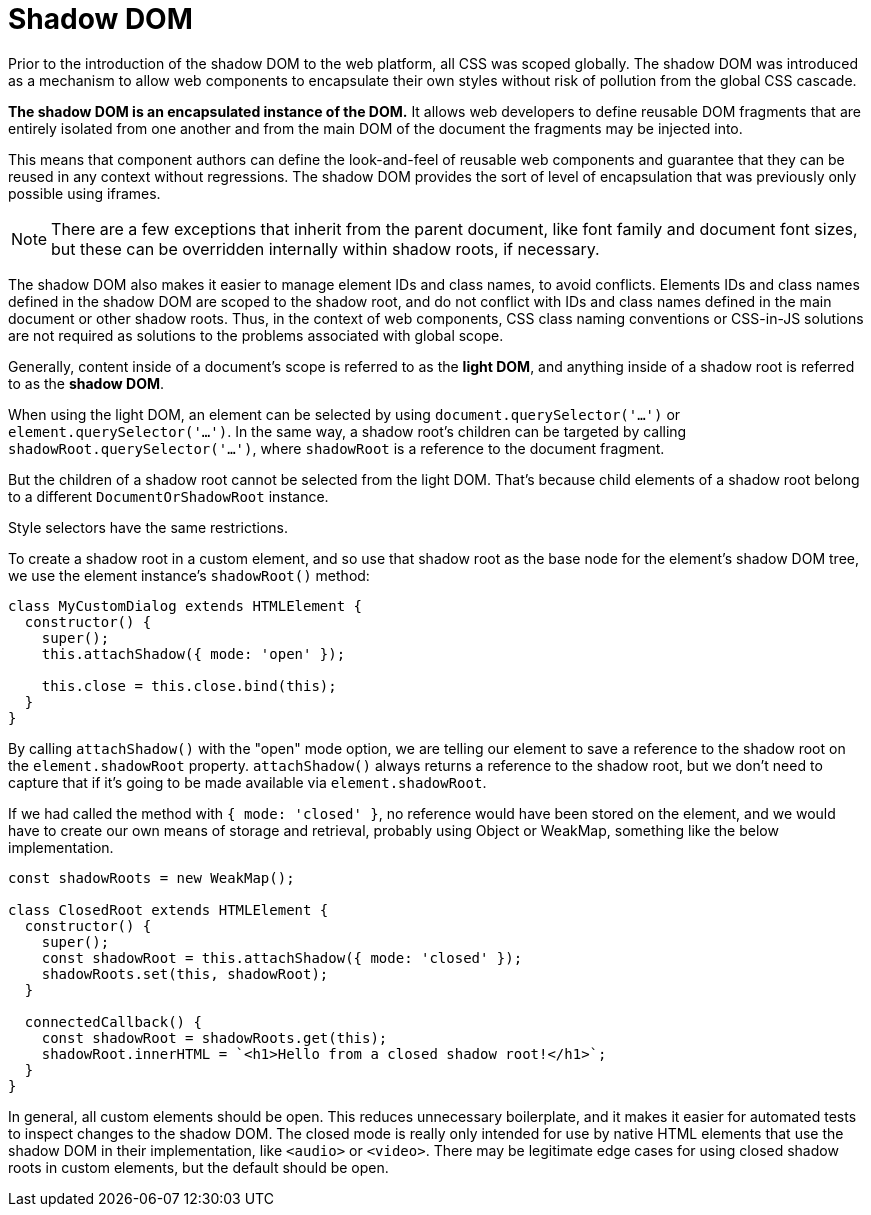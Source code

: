 = Shadow DOM

Prior to the introduction of the shadow DOM to the web platform, all CSS was scoped globally. The shadow DOM was introduced as a mechanism to allow web components to encapsulate their own styles without risk of pollution from the global CSS cascade.

*The shadow DOM is an encapsulated instance of the DOM.* It allows web developers to define reusable DOM fragments that are entirely isolated from one another and from the main DOM of the document the fragments may be injected into.

This means that component authors can define the look-and-feel of reusable web components and guarantee that they can be reused in any context without regressions. The shadow DOM provides the sort of level of encapsulation that was previously only possible using iframes.

[NOTE]
======
There are a few exceptions that inherit from the parent document, like font family and document font sizes, but these can be overridden internally within shadow roots, if necessary.
======

The shadow DOM also makes it easier to manage element IDs and class names, to avoid conflicts. Elements IDs and class names defined in the shadow DOM are scoped to the shadow root, and do not conflict with IDs and class names defined in the main document or other shadow roots. Thus, in the context of web components, CSS class naming conventions or CSS-in-JS solutions are not required as solutions to the problems associated with global scope.

Generally, content inside of a document's scope is referred to as the *light DOM*, and anything inside of a shadow root is referred to as the *shadow DOM*.

When using the light DOM, an element can be selected by using `document.querySelector('...')` or `element.querySelector('...')`. In the same way, a shadow root's children can be targeted by calling `shadowRoot.querySelector('...')`, where `shadowRoot` is a reference to the document fragment.

But the children of a shadow root cannot be selected from the light DOM. That's because child elements of a shadow root belong to a different `DocumentOrShadowRoot` instance.

Style selectors have the same restrictions.

To create a shadow root in a custom element, and so use that shadow root as the base node for the element's shadow DOM tree, we use the element instance's `shadowRoot()` method:

[source,javascript]
----
class MyCustomDialog extends HTMLElement {
  constructor() {
    super();
    this.attachShadow({ mode: 'open' });

    this.close = this.close.bind(this);
  }
}
----

By calling `attachShadow()` with the "open" mode option, we are telling our element to save a reference to the shadow root on the `element.shadowRoot` property. `attachShadow()` always returns a reference to the shadow root, but we don't need to capture that if it's going to be made available via `element.shadowRoot`.

If we had called the method with `{ mode: 'closed' }`, no reference would have been stored on the element, and we would have to create our own means of storage and retrieval, probably using Object or WeakMap, something like the below implementation.

[source,javascript]
----
const shadowRoots = new WeakMap();

class ClosedRoot extends HTMLElement {
  constructor() {
    super();
    const shadowRoot = this.attachShadow({ mode: 'closed' });
    shadowRoots.set(this, shadowRoot);
  }

  connectedCallback() {
    const shadowRoot = shadowRoots.get(this);
    shadowRoot.innerHTML = `<h1>Hello from a closed shadow root!</h1>`;
  }
}
----

In general, all custom elements should be open. This reduces unnecessary boilerplate, and it makes it easier for automated tests to inspect changes to the shadow DOM. The closed mode is really only intended for use by native HTML elements that use the shadow DOM in their implementation, like `<audio>` or `<video>`. There may be legitimate edge cases for using closed shadow roots in custom elements, but the default should be open.
